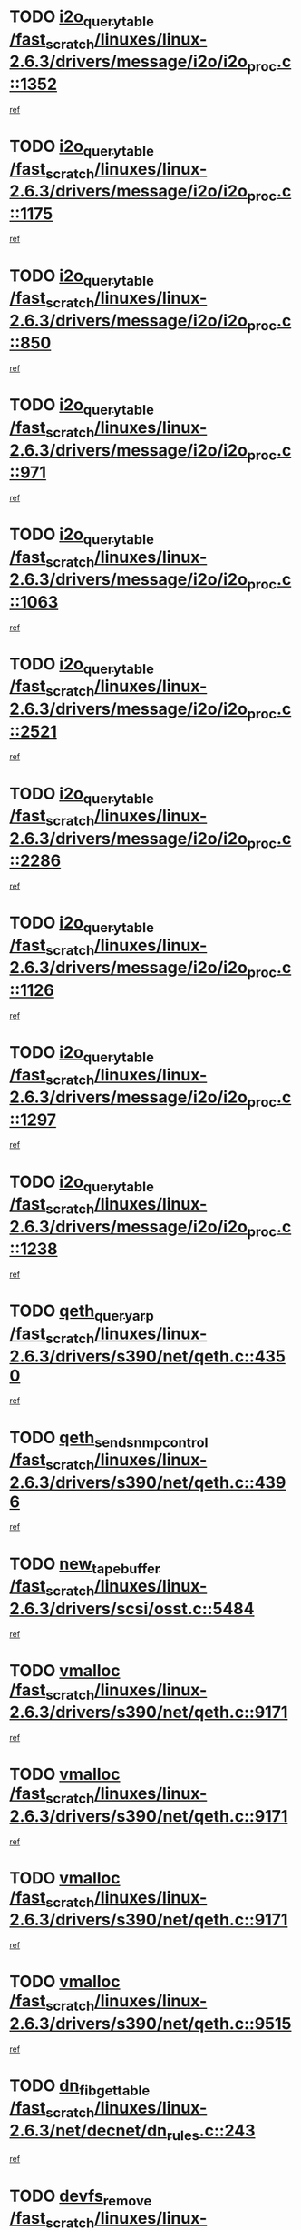 * TODO [[view:/fast_scratch/linuxes/linux-2.6.3/drivers/message/i2o/i2o_proc.c::face=ovl-face1::linb=1352::colb=9::cole=24][i2o_query_table /fast_scratch/linuxes/linux-2.6.3/drivers/message/i2o/i2o_proc.c::1352]]
[[view:/fast_scratch/linuxes/linux-2.6.3/drivers/message/i2o/i2o_proc.c::face=ovl-face2::linb=1349::colb=1::cole=10][ref]]
* TODO [[view:/fast_scratch/linuxes/linux-2.6.3/drivers/message/i2o/i2o_proc.c::face=ovl-face1::linb=1175::colb=9::cole=24][i2o_query_table /fast_scratch/linuxes/linux-2.6.3/drivers/message/i2o/i2o_proc.c::1175]]
[[view:/fast_scratch/linuxes/linux-2.6.3/drivers/message/i2o/i2o_proc.c::face=ovl-face2::linb=1172::colb=1::cole=10][ref]]
* TODO [[view:/fast_scratch/linuxes/linux-2.6.3/drivers/message/i2o/i2o_proc.c::face=ovl-face1::linb=850::colb=9::cole=24][i2o_query_table /fast_scratch/linuxes/linux-2.6.3/drivers/message/i2o/i2o_proc.c::850]]
[[view:/fast_scratch/linuxes/linux-2.6.3/drivers/message/i2o/i2o_proc.c::face=ovl-face2::linb=847::colb=1::cole=10][ref]]
* TODO [[view:/fast_scratch/linuxes/linux-2.6.3/drivers/message/i2o/i2o_proc.c::face=ovl-face1::linb=971::colb=9::cole=24][i2o_query_table /fast_scratch/linuxes/linux-2.6.3/drivers/message/i2o/i2o_proc.c::971]]
[[view:/fast_scratch/linuxes/linux-2.6.3/drivers/message/i2o/i2o_proc.c::face=ovl-face2::linb=969::colb=1::cole=10][ref]]
* TODO [[view:/fast_scratch/linuxes/linux-2.6.3/drivers/message/i2o/i2o_proc.c::face=ovl-face1::linb=1063::colb=9::cole=24][i2o_query_table /fast_scratch/linuxes/linux-2.6.3/drivers/message/i2o/i2o_proc.c::1063]]
[[view:/fast_scratch/linuxes/linux-2.6.3/drivers/message/i2o/i2o_proc.c::face=ovl-face2::linb=1059::colb=1::cole=10][ref]]
* TODO [[view:/fast_scratch/linuxes/linux-2.6.3/drivers/message/i2o/i2o_proc.c::face=ovl-face1::linb=2521::colb=9::cole=24][i2o_query_table /fast_scratch/linuxes/linux-2.6.3/drivers/message/i2o/i2o_proc.c::2521]]
[[view:/fast_scratch/linuxes/linux-2.6.3/drivers/message/i2o/i2o_proc.c::face=ovl-face2::linb=2518::colb=1::cole=10][ref]]
* TODO [[view:/fast_scratch/linuxes/linux-2.6.3/drivers/message/i2o/i2o_proc.c::face=ovl-face1::linb=2286::colb=9::cole=24][i2o_query_table /fast_scratch/linuxes/linux-2.6.3/drivers/message/i2o/i2o_proc.c::2286]]
[[view:/fast_scratch/linuxes/linux-2.6.3/drivers/message/i2o/i2o_proc.c::face=ovl-face2::linb=2283::colb=1::cole=10][ref]]
* TODO [[view:/fast_scratch/linuxes/linux-2.6.3/drivers/message/i2o/i2o_proc.c::face=ovl-face1::linb=1126::colb=9::cole=24][i2o_query_table /fast_scratch/linuxes/linux-2.6.3/drivers/message/i2o/i2o_proc.c::1126]]
[[view:/fast_scratch/linuxes/linux-2.6.3/drivers/message/i2o/i2o_proc.c::face=ovl-face2::linb=1123::colb=1::cole=10][ref]]
* TODO [[view:/fast_scratch/linuxes/linux-2.6.3/drivers/message/i2o/i2o_proc.c::face=ovl-face1::linb=1297::colb=9::cole=24][i2o_query_table /fast_scratch/linuxes/linux-2.6.3/drivers/message/i2o/i2o_proc.c::1297]]
[[view:/fast_scratch/linuxes/linux-2.6.3/drivers/message/i2o/i2o_proc.c::face=ovl-face2::linb=1293::colb=1::cole=10][ref]]
* TODO [[view:/fast_scratch/linuxes/linux-2.6.3/drivers/message/i2o/i2o_proc.c::face=ovl-face1::linb=1238::colb=9::cole=24][i2o_query_table /fast_scratch/linuxes/linux-2.6.3/drivers/message/i2o/i2o_proc.c::1238]]
[[view:/fast_scratch/linuxes/linux-2.6.3/drivers/message/i2o/i2o_proc.c::face=ovl-face2::linb=1235::colb=1::cole=10][ref]]
* TODO [[view:/fast_scratch/linuxes/linux-2.6.3/drivers/s390/net/qeth.c::face=ovl-face1::linb=4350::colb=11::cole=24][qeth_queryarp /fast_scratch/linuxes/linux-2.6.3/drivers/s390/net/qeth.c::4350]]
[[view:/fast_scratch/linuxes/linux-2.6.3/drivers/s390/net/qeth.c::face=ovl-face2::linb=4319::colb=1::cole=10][ref]]
* TODO [[view:/fast_scratch/linuxes/linux-2.6.3/drivers/s390/net/qeth.c::face=ovl-face1::linb=4396::colb=6::cole=28][qeth_send_snmp_control /fast_scratch/linuxes/linux-2.6.3/drivers/s390/net/qeth.c::4396]]
[[view:/fast_scratch/linuxes/linux-2.6.3/drivers/s390/net/qeth.c::face=ovl-face2::linb=4319::colb=1::cole=10][ref]]
* TODO [[view:/fast_scratch/linuxes/linux-2.6.3/drivers/scsi/osst.c::face=ovl-face1::linb=5484::colb=10::cole=25][new_tape_buffer /fast_scratch/linuxes/linux-2.6.3/drivers/scsi/osst.c::5484]]
[[view:/fast_scratch/linuxes/linux-2.6.3/drivers/scsi/osst.c::face=ovl-face2::linb=5447::colb=1::cole=11][ref]]
* TODO [[view:/fast_scratch/linuxes/linux-2.6.3/drivers/s390/net/qeth.c::face=ovl-face1::linb=9171::colb=23::cole=30][vmalloc /fast_scratch/linuxes/linux-2.6.3/drivers/s390/net/qeth.c::9171]]
[[view:/fast_scratch/linuxes/linux-2.6.3/drivers/s390/net/qeth.c::face=ovl-face2::linb=9150::colb=1::cole=10][ref]]
* TODO [[view:/fast_scratch/linuxes/linux-2.6.3/drivers/s390/net/qeth.c::face=ovl-face1::linb=9171::colb=23::cole=30][vmalloc /fast_scratch/linuxes/linux-2.6.3/drivers/s390/net/qeth.c::9171]]
[[view:/fast_scratch/linuxes/linux-2.6.3/drivers/s390/net/qeth.c::face=ovl-face2::linb=9151::colb=1::cole=10][ref]]
* TODO [[view:/fast_scratch/linuxes/linux-2.6.3/drivers/s390/net/qeth.c::face=ovl-face1::linb=9171::colb=23::cole=30][vmalloc /fast_scratch/linuxes/linux-2.6.3/drivers/s390/net/qeth.c::9171]]
[[view:/fast_scratch/linuxes/linux-2.6.3/drivers/s390/net/qeth.c::face=ovl-face2::linb=9162::colb=2::cole=11][ref]]
* TODO [[view:/fast_scratch/linuxes/linux-2.6.3/drivers/s390/net/qeth.c::face=ovl-face1::linb=9515::colb=19::cole=26][vmalloc /fast_scratch/linuxes/linux-2.6.3/drivers/s390/net/qeth.c::9515]]
[[view:/fast_scratch/linuxes/linux-2.6.3/drivers/s390/net/qeth.c::face=ovl-face2::linb=9497::colb=1::cole=10][ref]]
* TODO [[view:/fast_scratch/linuxes/linux-2.6.3/net/decnet/dn_rules.c::face=ovl-face1::linb=243::colb=12::cole=28][dn_fib_get_table /fast_scratch/linuxes/linux-2.6.3/net/decnet/dn_rules.c::243]]
[[view:/fast_scratch/linuxes/linux-2.6.3/net/decnet/dn_rules.c::face=ovl-face2::linb=216::colb=1::cole=10][ref]]
* TODO [[view:/fast_scratch/linuxes/linux-2.6.3/drivers/scsi/osst.c::face=ovl-face1::linb=5602::colb=4::cole=16][devfs_remove /fast_scratch/linuxes/linux-2.6.3/drivers/scsi/osst.c::5602]]
[[view:/fast_scratch/linuxes/linux-2.6.3/drivers/scsi/osst.c::face=ovl-face2::linb=5597::colb=1::cole=11][ref]]
* TODO [[view:/fast_scratch/linuxes/linux-2.6.3/drivers/scsi/osst.c::face=ovl-face1::linb=5603::colb=4::cole=16][devfs_remove /fast_scratch/linuxes/linux-2.6.3/drivers/scsi/osst.c::5603]]
[[view:/fast_scratch/linuxes/linux-2.6.3/drivers/scsi/osst.c::face=ovl-face2::linb=5597::colb=1::cole=11][ref]]
* TODO [[view:/fast_scratch/linuxes/linux-2.6.3/drivers/s390/net/qeth.c::face=ovl-face1::linb=8310::colb=3::cole=22][qeth_softsetup_card /fast_scratch/linuxes/linux-2.6.3/drivers/s390/net/qeth.c::8310]]
[[view:/fast_scratch/linuxes/linux-2.6.3/drivers/s390/net/qeth.c::face=ovl-face2::linb=8242::colb=1::cole=10][ref]]
* TODO [[view:/fast_scratch/linuxes/linux-2.6.3/drivers/pci/hotplug/cpci_hotplug_core.c::face=ovl-face1::linb=539::colb=6::cole=25][cpci_configure_slot /fast_scratch/linuxes/linux-2.6.3/drivers/pci/hotplug/cpci_hotplug_core.c::539]]
[[view:/fast_scratch/linuxes/linux-2.6.3/drivers/pci/hotplug/cpci_hotplug_core.c::face=ovl-face2::linb=506::colb=1::cole=10][ref]]
* TODO [[view:/fast_scratch/linuxes/linux-2.6.3/drivers/scsi/osst.c::face=ovl-face1::linb=5605::colb=3::cole=24][devfs_unregister_tape /fast_scratch/linuxes/linux-2.6.3/drivers/scsi/osst.c::5605]]
[[view:/fast_scratch/linuxes/linux-2.6.3/drivers/scsi/osst.c::face=ovl-face2::linb=5597::colb=1::cole=11][ref]]
* TODO [[view:/fast_scratch/linuxes/linux-2.6.3/arch/um/drivers/ubd_kern.c::face=ovl-face1::linb=624::colb=1::cole=12][del_gendisk /fast_scratch/linuxes/linux-2.6.3/arch/um/drivers/ubd_kern.c::624]]
[[view:/fast_scratch/linuxes/linux-2.6.3/arch/um/drivers/ubd_kern.c::face=ovl-face2::linb=619::colb=2::cole=11][ref]]
* TODO [[view:/fast_scratch/linuxes/linux-2.6.3/arch/um/drivers/ubd_kern.c::face=ovl-face1::linb=629::colb=2::cole=13][del_gendisk /fast_scratch/linuxes/linux-2.6.3/arch/um/drivers/ubd_kern.c::629]]
[[view:/fast_scratch/linuxes/linux-2.6.3/arch/um/drivers/ubd_kern.c::face=ovl-face2::linb=619::colb=2::cole=11][ref]]
* TODO [[view:/fast_scratch/linuxes/linux-2.6.3/drivers/s390/char/raw3270.c::face=ovl-face1::linb=1225::colb=3::cole=19][tty3270_notifier /fast_scratch/linuxes/linux-2.6.3/drivers/s390/char/raw3270.c::1225]]
[[view:/fast_scratch/linuxes/linux-2.6.3/drivers/s390/char/raw3270.c::face=ovl-face2::linb=1221::colb=2::cole=11][ref]]
* TODO [[view:/fast_scratch/linuxes/linux-2.6.3/drivers/pci/hotplug/cpci_hotplug_core.c::face=ovl-face1::linb=864::colb=2::cole=19][pci_hp_deregister /fast_scratch/linuxes/linux-2.6.3/drivers/pci/hotplug/cpci_hotplug_core.c::864]]
[[view:/fast_scratch/linuxes/linux-2.6.3/drivers/pci/hotplug/cpci_hotplug_core.c::face=ovl-face2::linb=857::colb=1::cole=10][ref]]
* TODO [[view:/fast_scratch/linuxes/linux-2.6.3/drivers/pci/hotplug/cpci_hotplug_core.c::face=ovl-face1::linb=415::colb=12::cole=29][pci_hp_deregister /fast_scratch/linuxes/linux-2.6.3/drivers/pci/hotplug/cpci_hotplug_core.c::415]]
[[view:/fast_scratch/linuxes/linux-2.6.3/drivers/pci/hotplug/cpci_hotplug_core.c::face=ovl-face2::linb=406::colb=1::cole=10][ref]]
* TODO [[view:/fast_scratch/linuxes/linux-2.6.3/net/core/dev.c::face=ovl-face1::linb=2612::colb=9::cole=19][dev_ifsioc /fast_scratch/linuxes/linux-2.6.3/net/core/dev.c::2612]]
[[view:/fast_scratch/linuxes/linux-2.6.3/net/core/dev.c::face=ovl-face2::linb=2611::colb=3::cole=12][ref]]
* TODO [[view:/fast_scratch/linuxes/linux-2.6.3/drivers/s390/net/qeth.c::face=ovl-face1::linb=8315::colb=4::cole=24][qeth_register_netdev /fast_scratch/linuxes/linux-2.6.3/drivers/s390/net/qeth.c::8315]]
[[view:/fast_scratch/linuxes/linux-2.6.3/drivers/s390/net/qeth.c::face=ovl-face2::linb=8242::colb=1::cole=10][ref]]
* TODO [[view:/fast_scratch/linuxes/linux-2.6.3/drivers/s390/char/raw3270.c::face=ovl-face1::linb=1224::colb=3::cole=28][raw3270_create_attributes /fast_scratch/linuxes/linux-2.6.3/drivers/s390/char/raw3270.c::1224]]
[[view:/fast_scratch/linuxes/linux-2.6.3/drivers/s390/char/raw3270.c::face=ovl-face2::linb=1221::colb=2::cole=11][ref]]
* TODO [[view:/fast_scratch/linuxes/linux-2.6.3/drivers/pci/hotplug/cpci_hotplug_core.c::face=ovl-face1::linb=556::colb=6::cole=27][update_adapter_status /fast_scratch/linuxes/linux-2.6.3/drivers/pci/hotplug/cpci_hotplug_core.c::556]]
[[view:/fast_scratch/linuxes/linux-2.6.3/drivers/pci/hotplug/cpci_hotplug_core.c::face=ovl-face2::linb=506::colb=1::cole=10][ref]]
* TODO [[view:/fast_scratch/linuxes/linux-2.6.3/drivers/pci/hotplug/cpci_hotplug_core.c::face=ovl-face1::linb=480::colb=7::cole=28][update_adapter_status /fast_scratch/linuxes/linux-2.6.3/drivers/pci/hotplug/cpci_hotplug_core.c::480]]
[[view:/fast_scratch/linuxes/linux-2.6.3/drivers/pci/hotplug/cpci_hotplug_core.c::face=ovl-face2::linb=466::colb=1::cole=10][ref]]
* TODO [[view:/fast_scratch/linuxes/linux-2.6.3/drivers/pci/hotplug/cpci_hotplug_core.c::face=ovl-face1::linb=552::colb=6::cole=25][update_latch_status /fast_scratch/linuxes/linux-2.6.3/drivers/pci/hotplug/cpci_hotplug_core.c::552]]
[[view:/fast_scratch/linuxes/linux-2.6.3/drivers/pci/hotplug/cpci_hotplug_core.c::face=ovl-face2::linb=506::colb=1::cole=10][ref]]
* TODO [[view:/fast_scratch/linuxes/linux-2.6.3/drivers/pci/hotplug/cpci_hotplug_core.c::face=ovl-face1::linb=581::colb=7::cole=26][update_latch_status /fast_scratch/linuxes/linux-2.6.3/drivers/pci/hotplug/cpci_hotplug_core.c::581]]
[[view:/fast_scratch/linuxes/linux-2.6.3/drivers/pci/hotplug/cpci_hotplug_core.c::face=ovl-face2::linb=506::colb=1::cole=10][ref]]
* TODO [[view:/fast_scratch/linuxes/linux-2.6.3/drivers/pci/hotplug/cpci_hotplug_core.c::face=ovl-face1::linb=483::colb=7::cole=26][update_latch_status /fast_scratch/linuxes/linux-2.6.3/drivers/pci/hotplug/cpci_hotplug_core.c::483]]
[[view:/fast_scratch/linuxes/linux-2.6.3/drivers/pci/hotplug/cpci_hotplug_core.c::face=ovl-face2::linb=466::colb=1::cole=10][ref]]
* TODO [[view:/fast_scratch/linuxes/linux-2.6.3/drivers/pci/hotplug/acpiphp_pci.c::face=ovl-face1::linb=92::colb=9::cole=32][acpiphp_get_io_resource /fast_scratch/linuxes/linux-2.6.3/drivers/pci/hotplug/acpiphp_pci.c::92]]
[[view:/fast_scratch/linuxes/linux-2.6.3/drivers/pci/hotplug/acpiphp_pci.c::face=ovl-face2::linb=91::colb=3::cole=12][ref]]
* TODO [[view:/fast_scratch/linuxes/linux-2.6.3/drivers/pci/hotplug/acpiphp_pci.c::face=ovl-face1::linb=117::colb=10::cole=30][acpiphp_get_resource /fast_scratch/linuxes/linux-2.6.3/drivers/pci/hotplug/acpiphp_pci.c::117]]
[[view:/fast_scratch/linuxes/linux-2.6.3/drivers/pci/hotplug/acpiphp_pci.c::face=ovl-face2::linb=116::colb=4::cole=13][ref]]
* TODO [[view:/fast_scratch/linuxes/linux-2.6.3/drivers/pci/hotplug/acpiphp_pci.c::face=ovl-face1::linb=150::colb=10::cole=30][acpiphp_get_resource /fast_scratch/linuxes/linux-2.6.3/drivers/pci/hotplug/acpiphp_pci.c::150]]
[[view:/fast_scratch/linuxes/linux-2.6.3/drivers/pci/hotplug/acpiphp_pci.c::face=ovl-face2::linb=149::colb=4::cole=13][ref]]
* TODO [[view:/fast_scratch/linuxes/linux-2.6.3/drivers/pci/hotplug/acpiphp_pci.c::face=ovl-face1::linb=235::colb=9::cole=39][acpiphp_get_resource_with_base /fast_scratch/linuxes/linux-2.6.3/drivers/pci/hotplug/acpiphp_pci.c::235]]
[[view:/fast_scratch/linuxes/linux-2.6.3/drivers/pci/hotplug/acpiphp_pci.c::face=ovl-face2::linb=234::colb=3::cole=12][ref]]
* TODO [[view:/fast_scratch/linuxes/linux-2.6.3/drivers/pci/hotplug/acpiphp_pci.c::face=ovl-face1::linb=254::colb=10::cole=40][acpiphp_get_resource_with_base /fast_scratch/linuxes/linux-2.6.3/drivers/pci/hotplug/acpiphp_pci.c::254]]
[[view:/fast_scratch/linuxes/linux-2.6.3/drivers/pci/hotplug/acpiphp_pci.c::face=ovl-face2::linb=253::colb=4::cole=13][ref]]
* TODO [[view:/fast_scratch/linuxes/linux-2.6.3/drivers/pci/hotplug/acpiphp_pci.c::face=ovl-face1::linb=271::colb=10::cole=40][acpiphp_get_resource_with_base /fast_scratch/linuxes/linux-2.6.3/drivers/pci/hotplug/acpiphp_pci.c::271]]
[[view:/fast_scratch/linuxes/linux-2.6.3/drivers/pci/hotplug/acpiphp_pci.c::face=ovl-face2::linb=270::colb=4::cole=13][ref]]
* TODO [[view:/fast_scratch/linuxes/linux-2.6.3/drivers/s390/net/qeth.c::face=ovl-face1::linb=8284::colb=12::cole=31][qeth_hardsetup_card /fast_scratch/linuxes/linux-2.6.3/drivers/s390/net/qeth.c::8284]]
[[view:/fast_scratch/linuxes/linux-2.6.3/drivers/s390/net/qeth.c::face=ovl-face2::linb=8242::colb=1::cole=10][ref]]
* TODO [[view:/fast_scratch/linuxes/linux-2.6.3/drivers/message/i2o/i2o_proc.c::face=ovl-face1::linb=1464::colb=9::cole=25][i2o_query_scalar /fast_scratch/linuxes/linux-2.6.3/drivers/message/i2o/i2o_proc.c::1464]]
[[view:/fast_scratch/linuxes/linux-2.6.3/drivers/message/i2o/i2o_proc.c::face=ovl-face2::linb=1460::colb=1::cole=10][ref]]
* TODO [[view:/fast_scratch/linuxes/linux-2.6.3/drivers/message/i2o/i2o_proc.c::face=ovl-face1::linb=1395::colb=9::cole=25][i2o_query_scalar /fast_scratch/linuxes/linux-2.6.3/drivers/message/i2o/i2o_proc.c::1395]]
[[view:/fast_scratch/linuxes/linux-2.6.3/drivers/message/i2o/i2o_proc.c::face=ovl-face2::linb=1391::colb=1::cole=10][ref]]
* TODO [[view:/fast_scratch/linuxes/linux-2.6.3/drivers/message/i2o/i2o_proc.c::face=ovl-face1::linb=907::colb=9::cole=25][i2o_query_scalar /fast_scratch/linuxes/linux-2.6.3/drivers/message/i2o/i2o_proc.c::907]]
[[view:/fast_scratch/linuxes/linux-2.6.3/drivers/message/i2o/i2o_proc.c::face=ovl-face2::linb=903::colb=1::cole=10][ref]]
* TODO [[view:/fast_scratch/linuxes/linux-2.6.3/drivers/message/i2o/i2o_proc.c::face=ovl-face1::linb=771::colb=9::cole=25][i2o_query_scalar /fast_scratch/linuxes/linux-2.6.3/drivers/message/i2o/i2o_proc.c::771]]
[[view:/fast_scratch/linuxes/linux-2.6.3/drivers/message/i2o/i2o_proc.c::face=ovl-face2::linb=767::colb=1::cole=10][ref]]
* TODO [[view:/fast_scratch/linuxes/linux-2.6.3/drivers/message/i2o/i2o_proc.c::face=ovl-face1::linb=2322::colb=9::cole=25][i2o_query_scalar /fast_scratch/linuxes/linux-2.6.3/drivers/message/i2o/i2o_proc.c::2322]]
[[view:/fast_scratch/linuxes/linux-2.6.3/drivers/message/i2o/i2o_proc.c::face=ovl-face2::linb=2319::colb=1::cole=10][ref]]
* TODO [[view:/fast_scratch/linuxes/linux-2.6.3/drivers/message/i2o/i2o_proc.c::face=ovl-face1::linb=2063::colb=9::cole=25][i2o_query_scalar /fast_scratch/linuxes/linux-2.6.3/drivers/message/i2o/i2o_proc.c::2063]]
[[view:/fast_scratch/linuxes/linux-2.6.3/drivers/message/i2o/i2o_proc.c::face=ovl-face2::linb=2060::colb=1::cole=10][ref]]
* TODO [[view:/fast_scratch/linuxes/linux-2.6.3/drivers/message/i2o/i2o_proc.c::face=ovl-face1::linb=2915::colb=9::cole=25][i2o_query_scalar /fast_scratch/linuxes/linux-2.6.3/drivers/message/i2o/i2o_proc.c::2915]]
[[view:/fast_scratch/linuxes/linux-2.6.3/drivers/message/i2o/i2o_proc.c::face=ovl-face2::linb=2912::colb=1::cole=10][ref]]
* TODO [[view:/fast_scratch/linuxes/linux-2.6.3/drivers/message/i2o/i2o_proc.c::face=ovl-face1::linb=2944::colb=9::cole=25][i2o_query_scalar /fast_scratch/linuxes/linux-2.6.3/drivers/message/i2o/i2o_proc.c::2944]]
[[view:/fast_scratch/linuxes/linux-2.6.3/drivers/message/i2o/i2o_proc.c::face=ovl-face2::linb=2912::colb=1::cole=10][ref]]
* TODO [[view:/fast_scratch/linuxes/linux-2.6.3/drivers/message/i2o/i2o_proc.c::face=ovl-face1::linb=2955::colb=10::cole=26][i2o_query_scalar /fast_scratch/linuxes/linux-2.6.3/drivers/message/i2o/i2o_proc.c::2955]]
[[view:/fast_scratch/linuxes/linux-2.6.3/drivers/message/i2o/i2o_proc.c::face=ovl-face2::linb=2912::colb=1::cole=10][ref]]
* TODO [[view:/fast_scratch/linuxes/linux-2.6.3/drivers/message/i2o/i2o_proc.c::face=ovl-face1::linb=3104::colb=9::cole=25][i2o_query_scalar /fast_scratch/linuxes/linux-2.6.3/drivers/message/i2o/i2o_proc.c::3104]]
[[view:/fast_scratch/linuxes/linux-2.6.3/drivers/message/i2o/i2o_proc.c::face=ovl-face2::linb=3101::colb=1::cole=10][ref]]
* TODO [[view:/fast_scratch/linuxes/linux-2.6.3/drivers/message/i2o/i2o_proc.c::face=ovl-face1::linb=2726::colb=9::cole=25][i2o_query_scalar /fast_scratch/linuxes/linux-2.6.3/drivers/message/i2o/i2o_proc.c::2726]]
[[view:/fast_scratch/linuxes/linux-2.6.3/drivers/message/i2o/i2o_proc.c::face=ovl-face2::linb=2723::colb=1::cole=10][ref]]
* TODO [[view:/fast_scratch/linuxes/linux-2.6.3/drivers/message/i2o/i2o_proc.c::face=ovl-face1::linb=2756::colb=9::cole=25][i2o_query_scalar /fast_scratch/linuxes/linux-2.6.3/drivers/message/i2o/i2o_proc.c::2756]]
[[view:/fast_scratch/linuxes/linux-2.6.3/drivers/message/i2o/i2o_proc.c::face=ovl-face2::linb=2723::colb=1::cole=10][ref]]
* TODO [[view:/fast_scratch/linuxes/linux-2.6.3/drivers/message/i2o/i2o_proc.c::face=ovl-face1::linb=2767::colb=10::cole=26][i2o_query_scalar /fast_scratch/linuxes/linux-2.6.3/drivers/message/i2o/i2o_proc.c::2767]]
[[view:/fast_scratch/linuxes/linux-2.6.3/drivers/message/i2o/i2o_proc.c::face=ovl-face2::linb=2723::colb=1::cole=10][ref]]
* TODO [[view:/fast_scratch/linuxes/linux-2.6.3/drivers/message/i2o/i2o_proc.c::face=ovl-face1::linb=2800::colb=10::cole=26][i2o_query_scalar /fast_scratch/linuxes/linux-2.6.3/drivers/message/i2o/i2o_proc.c::2800]]
[[view:/fast_scratch/linuxes/linux-2.6.3/drivers/message/i2o/i2o_proc.c::face=ovl-face2::linb=2723::colb=1::cole=10][ref]]
* TODO [[view:/fast_scratch/linuxes/linux-2.6.3/drivers/message/i2o/i2o_proc.c::face=ovl-face1::linb=2836::colb=10::cole=26][i2o_query_scalar /fast_scratch/linuxes/linux-2.6.3/drivers/message/i2o/i2o_proc.c::2836]]
[[view:/fast_scratch/linuxes/linux-2.6.3/drivers/message/i2o/i2o_proc.c::face=ovl-face2::linb=2723::colb=1::cole=10][ref]]
* TODO [[view:/fast_scratch/linuxes/linux-2.6.3/drivers/message/i2o/i2o_proc.c::face=ovl-face1::linb=2185::colb=9::cole=25][i2o_query_scalar /fast_scratch/linuxes/linux-2.6.3/drivers/message/i2o/i2o_proc.c::2185]]
[[view:/fast_scratch/linuxes/linux-2.6.3/drivers/message/i2o/i2o_proc.c::face=ovl-face2::linb=2182::colb=1::cole=10][ref]]
* TODO [[view:/fast_scratch/linuxes/linux-2.6.3/drivers/message/i2o/i2o_proc.c::face=ovl-face1::linb=2436::colb=9::cole=25][i2o_query_scalar /fast_scratch/linuxes/linux-2.6.3/drivers/message/i2o/i2o_proc.c::2436]]
[[view:/fast_scratch/linuxes/linux-2.6.3/drivers/message/i2o/i2o_proc.c::face=ovl-face2::linb=2433::colb=1::cole=10][ref]]
* TODO [[view:/fast_scratch/linuxes/linux-2.6.3/drivers/message/i2o/i2o_proc.c::face=ovl-face1::linb=2363::colb=9::cole=25][i2o_query_scalar /fast_scratch/linuxes/linux-2.6.3/drivers/message/i2o/i2o_proc.c::2363]]
[[view:/fast_scratch/linuxes/linux-2.6.3/drivers/message/i2o/i2o_proc.c::face=ovl-face2::linb=2360::colb=1::cole=10][ref]]
* TODO [[view:/fast_scratch/linuxes/linux-2.6.3/drivers/message/i2o/i2o_proc.c::face=ovl-face1::linb=2609::colb=9::cole=25][i2o_query_scalar /fast_scratch/linuxes/linux-2.6.3/drivers/message/i2o/i2o_proc.c::2609]]
[[view:/fast_scratch/linuxes/linux-2.6.3/drivers/message/i2o/i2o_proc.c::face=ovl-face2::linb=2606::colb=1::cole=10][ref]]
* TODO [[view:/fast_scratch/linuxes/linux-2.6.3/drivers/message/i2o/i2o_proc.c::face=ovl-face1::linb=3010::colb=9::cole=25][i2o_query_scalar /fast_scratch/linuxes/linux-2.6.3/drivers/message/i2o/i2o_proc.c::3010]]
[[view:/fast_scratch/linuxes/linux-2.6.3/drivers/message/i2o/i2o_proc.c::face=ovl-face2::linb=3007::colb=1::cole=10][ref]]
* TODO [[view:/fast_scratch/linuxes/linux-2.6.3/drivers/message/i2o/i2o_proc.c::face=ovl-face1::linb=2557::colb=9::cole=25][i2o_query_scalar /fast_scratch/linuxes/linux-2.6.3/drivers/message/i2o/i2o_proc.c::2557]]
[[view:/fast_scratch/linuxes/linux-2.6.3/drivers/message/i2o/i2o_proc.c::face=ovl-face2::linb=2554::colb=1::cole=10][ref]]
* TODO [[view:/fast_scratch/linuxes/linux-2.6.3/drivers/message/i2o/i2o_proc.c::face=ovl-face1::linb=1616::colb=9::cole=25][i2o_query_scalar /fast_scratch/linuxes/linux-2.6.3/drivers/message/i2o/i2o_proc.c::1616]]
[[view:/fast_scratch/linuxes/linux-2.6.3/drivers/message/i2o/i2o_proc.c::face=ovl-face2::linb=1613::colb=1::cole=10][ref]]
* TODO [[view:/fast_scratch/linuxes/linux-2.6.3/drivers/message/i2o/i2o_proc.c::face=ovl-face1::linb=1540::colb=9::cole=25][i2o_query_scalar /fast_scratch/linuxes/linux-2.6.3/drivers/message/i2o/i2o_proc.c::1540]]
[[view:/fast_scratch/linuxes/linux-2.6.3/drivers/message/i2o/i2o_proc.c::face=ovl-face2::linb=1536::colb=1::cole=10][ref]]
* TODO [[view:/fast_scratch/linuxes/linux-2.6.3/drivers/message/i2o/i2o_proc.c::face=ovl-face1::linb=1507::colb=9::cole=25][i2o_query_scalar /fast_scratch/linuxes/linux-2.6.3/drivers/message/i2o/i2o_proc.c::1507]]
[[view:/fast_scratch/linuxes/linux-2.6.3/drivers/message/i2o/i2o_proc.c::face=ovl-face2::linb=1504::colb=1::cole=10][ref]]
